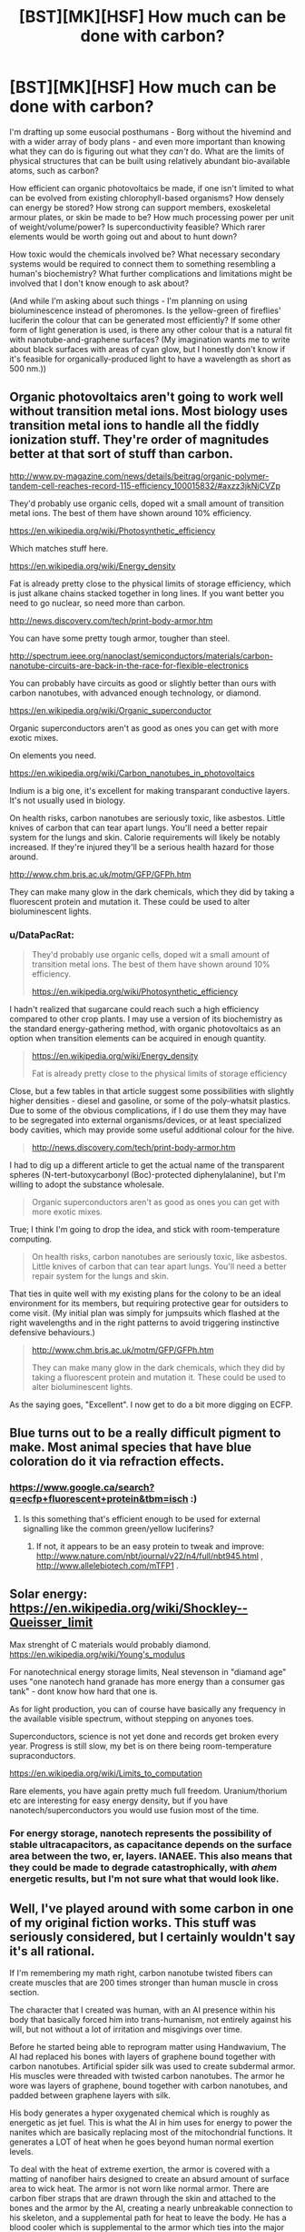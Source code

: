 #+TITLE: [BST][MK][HSF] How much can be done with carbon?

* [BST][MK][HSF] How much can be done with carbon?
:PROPERTIES:
:Author: DataPacRat
:Score: 6
:DateUnix: 1440410134.0
:DateShort: 2015-Aug-24
:END:
I'm drafting up some eusocial posthumans - Borg without the hivemind and with a wider array of body plans - and even more important than knowing what they can do is figuring out what they /can't/ do. What are the limits of physical structures that can be built using relatively abundant bio-available atoms, such as carbon?

How efficient can organic photovoltaics be made, if one isn't limited to what can be evolved from existing chlorophyll-based organisms? How densely can energy be stored? How strong can support members, exoskeletal armour plates, or skin be made to be? How much processing power per unit of weight/volume/power? Is superconductivity feasible? Which rarer elements would be worth going out and about to hunt down?

How toxic would the chemicals involved be? What necessary secondary systems would be required to connect them to something resembling a human's biochemistry? What further complications and limitations might be involved that I don't know enough to ask about?

(And while I'm asking about such things - I'm planning on using bioluminescence instead of pheromones. Is the yellow-green of fireflies' luciferin the colour that can be generated most efficiently? If some other form of light generation is used, is there any other colour that is a natural fit with nanotube-and-graphene surfaces? (My imagination wants me to write about black surfaces with areas of cyan glow, but I honestly don't know if it's feasible for organically-produced light to have a wavelength as short as 500 nm.))


** Organic photovoltaics aren't going to work well without transition metal ions. Most biology uses transition metal ions to handle all the fiddly ionization stuff. They're order of magnitudes better at that sort of stuff than carbon.

[[http://www.pv-magazine.com/news/details/beitrag/organic-polymer-tandem-cell-reaches-record-115-efficiency_100015832/#axzz3jkNjCVZp]]

They'd probably use organic cells, doped wit a small amount of transition metal ions. The best of them have shown around 10% efficiency.

[[https://en.wikipedia.org/wiki/Photosynthetic_efficiency]]

Which matches stuff here.

[[https://en.wikipedia.org/wiki/Energy_density]]

Fat is already pretty close to the physical limits of storage efficiency, which is just alkane chains stacked together in long lines. If you want better you need to go nuclear, so need more than carbon.

[[http://news.discovery.com/tech/print-body-armor.htm]]

You can have some pretty tough armor, tougher than steel.

[[http://spectrum.ieee.org/nanoclast/semiconductors/materials/carbon-nanotube-circuits-are-back-in-the-race-for-flexible-electronics]]

You can probably have circuits as good or slightly better than ours with carbon nanotubes, with advanced enough technology, or diamond.

[[https://en.wikipedia.org/wiki/Organic_superconductor]]

Organic superconductors aren't as good as ones you can get with more exotic mixes.

On elements you need.

[[https://en.wikipedia.org/wiki/Carbon_nanotubes_in_photovoltaics]]

Indium is a big one, it's excellent for making transparant conductive layers. It's not usually used in biology.

On health risks, carbon nanotubes are seriously toxic, like asbestos. Little knives of carbon that can tear apart lungs. You'll need a better repair system for the lungs and skin. Calorie requirements will likely be notably increased. If they're injured they'll be a serious health hazard for those around.

[[http://www.chm.bris.ac.uk/motm/GFP/GFPh.htm]]

They can make many glow in the dark chemicals, which they did by taking a fluorescent protein and mutation it. These could be used to alter bioluminescent lights.
:PROPERTIES:
:Author: Nepene
:Score: 9
:DateUnix: 1440431727.0
:DateShort: 2015-Aug-24
:END:

*** u/DataPacRat:
#+begin_quote
  They'd probably use organic cells, doped wit a small amount of transition metal ions. The best of them have shown around 10% efficiency.

  [[https://en.wikipedia.org/wiki/Photosynthetic_efficiency]]
#+end_quote

I hadn't realized that sugarcane could reach such a high efficiency compared to other crop plants. I may use a version of its biochemistry as the standard energy-gathering method, with organic photovoltaics as an option when transition elements can be acquired in enough quantity.

#+begin_quote
  [[https://en.wikipedia.org/wiki/Energy_density]]

  Fat is already pretty close to the physical limits of storage efficiency
#+end_quote

Close, but a few tables in that article suggest some possibilities with slightly higher densities - diesel and gasoline, or some of the poly-whatsit plastics. Due to some of the obvious complications, if I do use them they may have to be segregated into external organisms/devices, or at least specialized body cavities, which may provide some useful additional colour for the hive.

#+begin_quote
  [[http://news.discovery.com/tech/print-body-armor.htm]]
#+end_quote

I had to dig up a different article to get the actual name of the transparent spheres (N-tert-butoxycarbonyl (Boc)-protected diphenylalanine), but I'm willing to adopt the substance wholesale.

#+begin_quote
  Organic superconductors aren't as good as ones you can get with more exotic mixes.
#+end_quote

True; I think I'm going to drop the idea, and stick with room-temperature computing.

#+begin_quote
  On health risks, carbon nanotubes are seriously toxic, like asbestos. Little knives of carbon that can tear apart lungs. You'll need a better repair system for the lungs and skin.
#+end_quote

That ties in quite well with my existing plans for the colony to be an ideal environment for its members, but requiring protective gear for outsiders to come visit. (My initial plan was simply for jumpsuits which flashed at the right wavelengths and in the right patterns to avoid triggering instinctive defensive behaviours.)

#+begin_quote
  [[http://www.chm.bris.ac.uk/motm/GFP/GFPh.htm]]

  They can make many glow in the dark chemicals, which they did by taking a fluorescent protein and mutation it. These could be used to alter bioluminescent lights.
#+end_quote

As the saying goes, "Excellent". I now get to do a bit more digging on ECFP.
:PROPERTIES:
:Author: DataPacRat
:Score: 2
:DateUnix: 1440452516.0
:DateShort: 2015-Aug-25
:END:


** Blue turns out to be a really difficult pigment to make. Most animal species that have blue coloration do it via refraction effects.
:PROPERTIES:
:Author: ArgentStonecutter
:Score: 4
:DateUnix: 1440416917.0
:DateShort: 2015-Aug-24
:END:

*** [[https://www.google.ca/search?q=ecfp+fluorescent+protein&tbm=isch]] :)
:PROPERTIES:
:Author: DataPacRat
:Score: 1
:DateUnix: 1440452624.0
:DateShort: 2015-Aug-25
:END:

**** Is this something that's efficient enough to be used for external signalling like the common green/yellow luciferins?
:PROPERTIES:
:Author: ArgentStonecutter
:Score: 1
:DateUnix: 1440459208.0
:DateShort: 2015-Aug-25
:END:

***** If not, it appears to be an easy protein to tweak and improve: [[http://www.nature.com/nbt/journal/v22/n4/full/nbt945.html]] , [[http://www.allelebiotech.com/mTFP1]] .
:PROPERTIES:
:Author: DataPacRat
:Score: 1
:DateUnix: 1440470593.0
:DateShort: 2015-Aug-25
:END:


** Solar energy: [[https://en.wikipedia.org/wiki/Shockley%E2%80%93Queisser_limit][https://en.wikipedia.org/wiki/Shockley--Queisser_limit]]

Max strenght of C materials would probably diamond. [[https://en.wikipedia.org/wiki/Young's_modulus]]

For nanotechnical energy storage limits, Neal stevenson in "diamand age" uses "one nanotech hand granade has more energy than a consumer gas tank" - dont know how hard that one is.

As for light production, you can of course have basically any frequency in the available visible spectrum, without stepping on anyones toes.

Superconductors, science is not yet done and records get broken every year. Progress is still slow, my bet is on there being room-temperature supraconductors.

[[https://en.wikipedia.org/wiki/Limits_to_computation]]

Rare elements, you have again pretty much full freedom. Uranium/thorium etc are interesting for easy energy density, but if you have nanotech/superconductors you would use fusion most of the time.
:PROPERTIES:
:Author: SvalbardCaretaker
:Score: 3
:DateUnix: 1440421012.0
:DateShort: 2015-Aug-24
:END:

*** For energy storage, nanotech represents the possibility of stable ultracapacitors, as capacitance depends on the surface area between the two, er, layers. IANAEE. This also means that they could be made to degrade catastrophically, with /ahem/ energetic results, but I'm not sure what that would look like.
:PROPERTIES:
:Author: Transfuturist
:Score: 1
:DateUnix: 1440425728.0
:DateShort: 2015-Aug-24
:END:


** Well, I've played around with some carbon in one of my original fiction works. This stuff was seriously considered, but I certainly wouldn't say it's all rational.

If I'm remembering my math right, carbon nanotube twisted fibers can create muscles that are 200 times stronger than human muscle in cross section.

The character that I created was human, with an AI presence within his body that basically forced him into trans-humanism, not entirely against his will, but not without a lot of irritation and misgivings over time.

Before he started being able to reprogram matter using Handwavium, The AI had replaced his bones with layers of graphene bound together with carbon nanotubes. Artificial spider silk was used to create subdermal armor. His muscles were threaded with twisted carbon nanotubes. The armor he wore was layers of graphene, bound together with carbon nanotubes, and padded between graphene layers with silk.

His body generates a hyper oxygenated chemical which is roughly as energetic as jet fuel. This is what the AI in him uses for energy to power the nanites which are basically replacing most of the mitochondrial functions. It generates a LOT of heat when he goes beyond human normal exertion levels.

To deal with the heat of extreme exertion, the armor is covered with a matting of nanofiber hairs designed to create an absurd amount of surface area to wick heat. The armor is not worn like normal armor. There are carbon fiber straps that are drawn through the skin and attached to the bones and the armor by the AI, creating a nearly unbreakable connection to his skeleton, and a supplemental path for heat to leave the body. He has a blood cooler which is supplemental to the armor which ties into the major blood vessels of the chest. The higher his blood pressure gets, the more expanded the blood cooler gets, unrolling down his back like a cartoon red carpet, exposing more and more supplemental cooling surface area.

Needless to say, he has a pretty severe weakness to heat. The same armor that keeps him from cooking himself can kill him quickly if he's set on fire and can't very quickly deal with the fire.

If you want to use a bit of that, fine. I'm sure that at least parts of it won't be rationally justifiable, but I suspect that some parts of it might be useful.
:PROPERTIES:
:Author: Farmerbob1
:Score: 2
:DateUnix: 1440479758.0
:DateShort: 2015-Aug-25
:END:

*** u/DataPacRat:
#+begin_quote
  It generates a LOT of heat when he goes beyond human normal exertion levels.

  some parts of it might be useful.
#+end_quote

Reminding me that exerting superhuman strength is likely to generate superhuman levels of heat, which would need to be handled to prevent the brain from frying, is almost certainly going to be useful. :)
:PROPERTIES:
:Author: DataPacRat
:Score: 3
:DateUnix: 1440542143.0
:DateShort: 2015-Aug-26
:END:

**** One of my other characters in the series had a massive body at one point, and generated isopropyl alcohol as an alternative to water-based sweat. Again, dangerous around heat.
:PROPERTIES:
:Author: Farmerbob1
:Score: 2
:DateUnix: 1440543366.0
:DateShort: 2015-Aug-26
:END:


** Could someone check my math?

Cleveland gets just over 2200 hours of sunlight per year. Sunlight contains around 1300 watts per square meter. If we're using sugarcane metabolism with 10% efficiency, then multiplying that out seems to suggest that a square meter of collecting surface provides a squinch over 1 gigajoule per year.

A baseline human metabolism needs about 2000 kilocalories per day, which multiplies out to about 3.06 gigajoules per year.

I'm at least 10% confident that I've made a mistake there - that even with genetically tweaked sugarcane biochemistry, you'd need a lot more than 3 square meters to provide the energy needs of a baseline human's metabolism. (And that isn't even getting into enhanced metabolisms, yet.) Am I missing a few layers of inefficiencies, did I mix up which version of calories to use, or blunder in some other way?
:PROPERTIES:
:Author: DataPacRat
:Score: 2
:DateUnix: 1440484803.0
:DateShort: 2015-Aug-25
:END:

*** Hrm. [[http://www.arcticsun-llc.com/resources/renewable-101/solar-energy/][Cleveland gets about 4.07 kWh/m2 per day]]

A kWh = 3,600,000 Joules

a Joule = 0.000239005736 kilocalories

A kWh = 860.4206496 kilocalories

A human needs 2000 kilocalories per day

A human needs 2.324 kWh per day

Assume 10% efficiency

A human then needs 23.24 kWh per day

A human needs 5.71 m^{2} of Cleveland average annual solar energy at 10% efficiency to meet caloric needs.

5.71m^{2} is a lot more than 3m^{2,} but probably still a lot less than you were expecting.

It can be difficult to really grasp the concept, but most animals are quite efficient if they aren't exerting themselves heavily and are in good condition. Michael Phelps at his peak ate 12,000+ calories a day to allow him to train.

We rarely need to accommodate temperature differentials in excess of a few degrees from our core body temperature. We have no processes in the body that I am aware of which require phase changes in any matter. Hundreds of millions of years of evolution have made our cellular processes quite efficient, even if we as a species have only been around for a pittance of that time.
:PROPERTIES:
:Author: Farmerbob1
:Score: 2
:DateUnix: 1440532576.0
:DateShort: 2015-Aug-26
:END:

**** u/DataPacRat:
#+begin_quote
  5.71m2 is a lot more than 3m2, but probably still a lot less than you were expecting.
#+end_quote

Earlier today, my guess at my potential mistake was that the '2200 hours of sunlight per year' figure I used didn't take into account inefficiencies from the angle the sun was shining at, and I Fermi-estimated that that roughly doubled the surface area needed. 6 m^{2} per human seems to be close enough to the ballpark of 5.71 that I think we're on the right track, and I can start scaling up the figures to deal with cyber-driders, soldier castes, and other such anatomies.
:PROPERTIES:
:Author: DataPacRat
:Score: 2
:DateUnix: 1440534698.0
:DateShort: 2015-Aug-26
:END:
